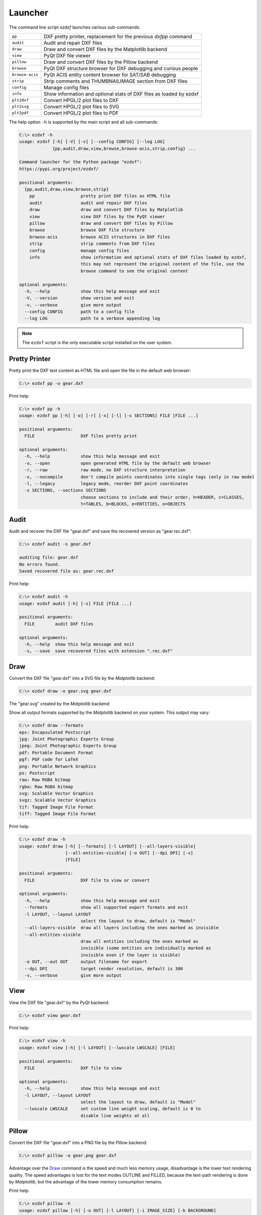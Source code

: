 Launcher
========

The command line script `ezdxf` launches various sub-commands:

=============== ====================================================================
``pp``          DXF pretty printer, replacement for the previous `dxfpp` command
``audit``       Audit and repair DXF files
``draw``        Draw and convert DXF files by the Matplotlib backend
``view``        PyQt DXF file viewer
``pillow``      Draw and convert DXF files by the Pillow backend
``browse``      PyQt DXF structure browser for DXF debugging and curious people
``browse-acis`` PyQt ACIS entity content browser for SAT/SAB debugging
``strip``       Strip comments and THUMBNAILIMAGE section from DXF files
``config``      Manage config files
``info``        Show information and optional stats of DXF files as loaded by ezdxf
``plt2dxf``     Convert HPGL/2 plot files to DXF
``plt2svg``     Convert HPGL/2 plot files to SVG
``plt2pdf``     Convert HPGL/2 plot files to PDF
=============== ====================================================================

The help option ``-h`` is supported by the main script and all sub-commands:

.. code-block:: Text

    C:\> ezdxf -h
    usage: ezdxf [-h] [-V] [-v] [--config CONFIG] [--log LOG]
                 {pp,audit,draw,view,browse,browse-acis,strip,config} ...

    Command launcher for the Python package "ezdxf":
    https://pypi.org/project/ezdxf/

    positional arguments:
      {pp,audit,draw,view,browse,strip}
        pp                  pretty print DXF files as HTML file
        audit               audit and repair DXF files
        draw                draw and convert DXF files by Matplotlib
        view                view DXF files by the PyQt viewer
        pillow              draw and convert DXF files by Pillow
        browse              browse DXF file structure
        browse-acis         browse ACIS structures in DXF files
        strip               strip comments from DXF files
        config              manage config files
        info                show information and optional stats of DXF files loaded by ezdxf,
                            this may not represent the original content of the file, use the
                            browse command to see the original content

    optional arguments:
      -h, --help            show this help message and exit
      -V, --version         show version and exit
      -v, --verbose         give more output
      --config CONFIG       path to a config file
      --log LOG             path to a verbose appending log

.. note::

    The ``ezdxf`` script  is the only executable script installed on the
    user system.

Pretty Printer
--------------

Pretty print the DXF text content as HTML file and open the file in the
default web browser:

.. code-block:: Text

    C:\> ezdxf pp -o gear.dxf


.. image:: gfx/gear-pp.png
   :align: center

Print help:

.. code-block:: Text

    C:\> ezdxf pp -h
    usage: ezdxf pp [-h] [-o] [-r] [-x] [-l] [-s SECTIONS] FILE [FILE ...]

    positional arguments:
      FILE                  DXF files pretty print

    optional arguments:
      -h, --help            show this help message and exit
      -o, --open            open generated HTML file by the default web browser
      -r, --raw             raw mode, no DXF structure interpretation
      -x, --nocompile       don't compile points coordinates into single tags (only in raw mode)
      -l, --legacy          legacy mode, reorder DXF point coordinates
      -s SECTIONS, --sections SECTIONS
                            choose sections to include and their order, h=HEADER, c=CLASSES,
                            t=TABLES, b=BLOCKS, e=ENTITIES, o=OBJECTS

.. _audit_command:

Audit
-----

Audit and recover the DXF file "gear.dxf" and save the recovered version
as "gear.rec.dxf":

.. code-block:: Text

    C:\> ezdxf audit -s gear.dxf

    auditing file: gear.dxf
    No errors found.
    Saved recovered file as: gear.rec.dxf

Print help:

.. code-block:: Text

    C:\> ezdxf audit -h
    usage: ezdxf audit [-h] [-s] FILE [FILE ...]

    positional arguments:
      FILE        audit DXF files

    optional arguments:
      -h, --help  show this help message and exit
      -s, --save  save recovered files with extension ".rec.dxf"

.. _draw_command:

Draw
----

Convert the DXF file "gear.dxf" into a SVG file by the *Matplotlib* backend:

.. code-block:: Text

    C:\> ezdxf draw -o gear.svg gear.dxf

The "gear.svg" created by the *Matplotlib* backend:

.. image:: gfx/gear.svg
   :align: center

Show all output formats supported by the *Matplotlib* backend
on your system. This output may vary:

.. code-block:: Text

    C:\> ezdxf draw --formats
    eps: Encapsulated Postscript
    jpg: Joint Photographic Experts Group
    jpeg: Joint Photographic Experts Group
    pdf: Portable Document Format
    pgf: PGF code for LaTeX
    png: Portable Network Graphics
    ps: Postscript
    raw: Raw RGBA bitmap
    rgba: Raw RGBA bitmap
    svg: Scalable Vector Graphics
    svgz: Scalable Vector Graphics
    tif: Tagged Image File Format
    tiff: Tagged Image File Format

Print help:

.. code-block:: Text

    C:\> ezdxf draw -h
    usage: ezdxf draw [-h] [--formats] [-l LAYOUT] [--all-layers-visible]
                      [--all-entities-visible] [-o OUT] [--dpi DPI] [-v]
                      [FILE]

    positional arguments:
      FILE                  DXF file to view or convert

    optional arguments:
      -h, --help            show this help message and exit
      --formats             show all supported export formats and exit
      -l LAYOUT, --layout LAYOUT
                            select the layout to draw, default is "Model"
      --all-layers-visible  draw all layers including the ones marked as invisible
      --all-entities-visible
                            draw all entities including the ones marked as
                            invisible (some entities are individually marked as
                            invisible even if the layer is visible)
      -o OUT, --out OUT     output filename for export
      --dpi DPI             target render resolution, default is 300
      -v, --verbose         give more output

.. _view_command:

View
----

View the DXF file "gear.dxf" by the *PyQt* backend:

.. code-block:: Text

    C:\> ezdxf view gear.dxf

.. image:: gfx/gear-qt-backend.png
   :align: center

Print help:

.. code-block:: Text

    C:\> ezdxf view -h
    usage: ezdxf view [-h] [-l LAYOUT] [--lwscale LWSCALE] [FILE]

    positional arguments:
      FILE                  DXF file to view

    optional arguments:
      -h, --help            show this help message and exit
      -l LAYOUT, --layout LAYOUT
                            select the layout to draw, default is "Model"
      --lwscale LWSCALE     set custom line weight scaling, default is 0 to
                            disable line weights at all

.. _pillow_command:

Pillow
------

Convert the DXF file "gear.dxf" into a PNG file by the *Pillow* backend:

.. code-block:: Text

    C:\> ezdxf pillow -o gear.png gear.dxf

Advantage over the `Draw`_ command is the speed and much less memory usage,
disadvantage is the lower text rendering quality. The speed advantages is lost
for the text modes OUTLINE and FILLED, because the text-path rendering is done
by `Matplotlib`, but the advantage of the lower memory consumption remains.

Print help:

.. code-block:: Text

    C:\> ezdxf pillow -h
    usage: ezdxf pillow [-h] [-o OUT] [-l LAYOUT] [-i IMAGE_SIZE] [-b BACKGROUND]
                        [-r OVERSAMPLING] [-m MARGIN] [-t {0,1,2,3}] [--dpi DPI] [-v]
                        [FILE]

    positional arguments:
      FILE                  DXF file to draw

    options:
      -h, --help            show this help message and exit
      -o OUT, --out OUT     output filename, the filename extension defines the image format
                            (.png, .jpg, .tif, .bmp, ...)
      -l LAYOUT, --layout LAYOUT
                            name of the layout to draw, default is "Model"
      -i IMAGE_SIZE, --image_size IMAGE_SIZE
                            image size in pixels as "width,height", default is "1920,1080",
                            supports also "x" as delimiter like "1920x1080". A single
                            integer is used for both directions e.g. "2000" defines an image
                            size of 2000x2000. The image is centered for the smaller DXF
                            drawing extent.
      -b BACKGROUND, --background BACKGROUND
                            override background color in hex format "RRGGBB" or "RRGGBBAA",
                            e.g. use "FFFFFF00" to get a white transparent background and a
                            black foreground color (ACI=7), because a light background gets
                            a black foreground color or vice versa "00000000" for a black
                            transparent background and a white foreground color.
      -r OVERSAMPLING, --oversampling OVERSAMPLING
                            oversampling factor, default is 2, use 0 or 1 to disable
                            oversampling
      -m MARGIN, --margin MARGIN
                            minimal margin around the image in pixels, default is 10
      -t {0,1,2,3}, --text-mode {0,1,2,3}
                            text mode: 0=ignore, 1=placeholder, 2=outline, 3=filled, default
                            is 2
      --dpi DPI             output resolution in pixels/inch which is significant for the
                            linewidth, default is 300
      -v, --verbose         give more output

.. _browse_command:

Browse
------

Browse the internal structure of a DXF file like a file system:

.. code-block:: Text

    C:\> ezdxf browse gear.dxf


.. image:: gfx/gear-browse.png
   :align: center

.. code-block:: Text

    C:\> ezdxf browse -h
    usage: ezdxf browse [-h] [-l LINE] [-g HANDLE] [FILE]

    positional arguments:
      FILE                  DXF file to browse

    optional arguments:
      -h, --help            show this help message and exit
      -l LINE, --line LINE  go to line number
      -g HANDLE, --handle HANDLE
                            go to entity by HANDLE, HANDLE has to be a hex value without
                            any prefix like 'fefe'

The `browse` command stores options in the config file,
e.g. for the `Notepad++` on Windows:

.. code-block:: ini

    [browse-command]

    text_editor = "C:\Program Files\Notepad++\notepad++.exe" "{filename}" -n{num}
    icon_size = 32

``text_editor`` is a simple format string:
:code:`text_editor.format(filename="test.dxf", num=100)`

Quote commands including spaces and always quote the filename argument!

For `xed` on Linux Mint use (note: absolute path to executable):

.. code-block:: ini

    [browse-command]

    text_editor = /usr/bin/xed "{filename}" +{num}
    icon_size = 32

For `gedit` on Linux use (untested):

.. code-block:: ini

    [browse-command]

    text_editor = /usr/bin/gedit +{num} "{filename}"
    icon_size = 32

The *browse* command opens a DXF structure browser to investigate the
internals of a DXF file without interpreting the content. The functionality of
the DXF browser is similar to the DXF `Pretty Printer`_ (*pp* command), but without
the disadvantage of creating giant HTML files. The intended usage is debugging
invalid DXF files, which can not be loaded by the :func:`ezdxf.readfile()` or
the :func:`ezdxf.recover.readfile()` functions.

Line Numbers
~~~~~~~~~~~~

The low level tag loader ignores DXF comments (group code 999). If there are
comments in the DXF file the line numbers displayed in the DXF browser are
not synchronized, use the `strip`_ command beforehand to remove all comments
from the DXF file in order to keep the line numbers synchronized.

GUI Features
~~~~~~~~~~~~

The tree view on the left shows the outline of the DXF file. The number in round
brackets on the right side of each item shows the count of structure entities
within the structure layer, the value in angle brackets on the left side is
the entity handle.

The right list view shows the entity content as DXF tags.
Structure tags (data type <ctrl>) are shown in blue, a double click on a reference
handle (datatype <ref>) jumps to the referenced entity, reference handles of
non-existent targets are shown in red.

Clicking on the first structure tag in the list opens the DXF reference provided
by Autodesk in the standard web browser.

Auto Reload
~~~~~~~~~~~

The browser automatically displays a dialog for reloading DXF files if they have
been modified by an external application.

Menus and Shortcuts
~~~~~~~~~~~~~~~~~~~

- File Menu
    - **Open DXF file...** *Ctrl+O*
    - **Reload DXF file** *Ctrl+R*
    - **Open in Text Editor** *Ctrl+T*, open the DXF file in the associated text
      editor at the current location
    - **Export DXF Entity...** *Ctrl+E*, export the current DXF entity shown in the
      list view as text file
    - **Copy selected DXF Tags to Clipboard** *Ctrl+C*, copy the current
      selected DXF tags into the clipboard
    - **Copy DXF Entity to Clipboard** *Ctrl+Shift+C*, copy all DXF tags of the
      current DXF entity shown in the list view into the clipboard
    - **Quit** *Ctrl+Q*

- Navigate Menu
    - **Go to Handle...** *Ctrl+G*
    - **Go to Line...** *Ctrl+L*
    - **Find Text...** *Ctrl+F*, opens the find text dialog
    - **Next Entity** *Ctrl+Right*, go to the next entity in the DXF structure
    - **Previous Entity** *Ctrl+Right*, go to the previous entity in the DXF structure
    - **Show Entity in TreeView** *Ctrl+Down*, expand the left tree view to the
      currently displayed entity in the list view - this does not happen
      automatically for performance reasons
    - **Entity History Back** *Alt+Left*
    - **Entity History Forward** *Alt+Right*
    - **Go to HEADERS Section** *Shift+H*
    - **Go to BLOCKS Section** *Shift+B*
    - **Go to ENTITIES Section** *Shift+E*
    - **Go to OBJECTS Section** *Shift+O*

- Bookmarks Menu
    - **Store Bookmark...** *Ctrl+Shift+B*, store current location as named bookmark
    - **Go to Bookmark...** *Ctrl+B*, go to stored location

.. _browse_acis__command:

Browse-ACIS
-----------

Show and export the :term:`SAT` or :term:`SAB` content of :term:`ACIS` entities:

.. code-block:: Text

    C:\> ezdxf browse-acis 3dsolid.dxf

.. image:: gfx/browse-acis-3dsolid.png
   :align: center

The DXF format stores modern solid geometry as :term:`SAT` data for DXF R2000 -
R2010 and as :term:`SAB` data for DXF R2013 and later. This command shows the
content of this entities and also let you export the raw data for further
processing.

Entity View
~~~~~~~~~~~

The entity view is a read-only text editor, it's possible to select and copy
parts of the text into the clipboard.
To improve the readability all ACIS entities get automatically an id because
AutoCAD and BricsCAD use relative references for ACIS data export and do not
assign entity ids.
The id is shown as decimal number in parenthesis after the entity
name. The ``~`` character is a shortcut for a null-pointer.

.. code-block:: Text

    C:\>ezdxf browse-acis -h
    usage: ezdxf browse-acis [-h] [-g HANDLE] [FILE]

    positional arguments:
      FILE                  DXF file to browse

    options:
      -h, --help            show this help message and exit
      -g HANDLE, --handle HANDLE
                            go to entity by HANDLE, HANDLE has to be a hex value
                            without any prefix like 'fefe'

Menus and Shortcuts
~~~~~~~~~~~~~~~~~~~

- File Menu
    - **Open DXF file...** *Ctrl+O*
    - **Reload DXF file** *Ctrl+R*
    - **Export Current Entity View...** *Ctrl+E*, Export the parsed content of
      the entity view as text file
    - **Export Raw SAT/SAB Data...** *Ctrl+W*, export the raw SAT data as text
      file and the raw SAB data as a binary file for further processing
    - **Quit** *Ctrl+Q*

.. _strip_command:

Strip
-----

Strip comment tags (group code 999) from ASCII DXF files and can remove the
THUMBNAILIMAGE section. Binary DXF files are not supported.

.. code-block:: Text

    C:\> ezdxf strip -h
    usage: ezdxf strip [-h] [-b] [-v] FILE [FILE ...]

    positional arguments:
      FILE           DXF file to process, wildcards "*" and "?" are supported

    optional arguments:
      -h, --help       show this help message and exit
      -b, --backup     make a backup copy with extension ".bak" from the DXF file,
                       overwrites existing backup files
      -t, --thumbnail  strip THUMBNAILIMAGE section
      -v, --verbose    give more output

.. _config_command:

Config
------

Manage config files.

.. code-block:: Text

    C:\> ezdxf config -h
    usage: ezdxf config [-h] [-p] [-w FILE] [--home] [--reset]

    optional arguments:
      -h, --help   show this help message and exit
      -p, --print  print configuration
      -w FILE, --write FILE
                   write configuration
      --home       create config file 'ezdxf.ini' in the user home directory
                   '~/.config/ezdxf', $XDG_CONFIG_HOME is supported if set

      --reset      factory reset, delete default config files 'ezdxf.ini'

.. _Info_command:

Info
----

Show information and optional stats of DXF files as loaded by `ezdxf`, this may
not represent the original content of the file, use the `browse`_ command to see
the original content. The upgrade is necessary for very old DXF versions
prior to R12 and for the "special" versions R13 and R14. The `-s` option shows
some statistics about the DXF content like entity count or table count. Use the
`-v` option show more of everything.

.. code-block:: Text

    C:\> ezdxf info -h
    usage: ezdxf info [-h] [-v] [-s] FILE [FILE ...]

    positional arguments:
      FILE           DXF file to process, wildcards "*" and "?" are supported

    options:
      -h, --help     show this help message and exit
      -v, --verbose  give more output
      -s, --stats    show content stats

This is the verbose output for an old DXF R10 file and shows that the loading
process created some required structures which do not exist in DXF R10 files,
like the BLOCK_RECORD table or the OBJECTS section:

.. code-block:: Text

    C:\> ezdxf info -v -s test_R10.dxf

    Filename: "test_R10.dxf"
    Loaded content was upgraded from DXF Version AC1006 (R10)
    Release: R12
    DXF Version: AC1009
    Maintenance Version: <undefined>
    Codepage: ANSI_1252
    Encoding: cp1252
    Unit system: Imperial
    Modelspace units: Unitless
    $LASTSAVEDBY: <undefined>
    $HANDSEED: 0
    $FINGERPRINTGUID: {9EADDC7C-5982-4C68-B770-8A62378C2B90}
    $VERSIONGUID: {49336E63-D99B-45EC-803C-4D2BD03A7DE0}
    $USERI1=0
    $USERI2=0
    $USERI3=0
    $USERI4=0
    $USERI5=0
    $USERR1=0.0
    $USERR2=0.0
    $USERR3=0.0
    $USERR4=0.0
    $USERR5=0.0
    File was not created by ezdxf >= 0.16.4
    File was not written by ezdxf >= 0.16.4
    Content stats:
    LAYER table entries: 18
      0
      Defpoints
      LYR_00
      LYR_01
      LYR_02
      LYR_03
      LYR_04
      LYR_05
      LYR_06
      LYR_07
      LYR_08
      LYR_09
      LYR_10
      LYR_11
      LYR_12
      LYR_13
      LYR_14
      LYR_15
    LTYPE table entries: 13
      BORDER
      ByBlock
      ByLayer
      CENTER
      CONTINUOUS
      CUTTING
      DASHDOT
      DASHED
      DIVIDE
      DOT
      HIDDEN
      PHANTOM
      STITCH
    STYLE table entries: 1
      STANDARD
    DIMSTYLE table entries: 1
      Standard
    APPID table entries: 1
      ACAD
    UCS table entries: 0
    VIEW table entries: 0
    VPORT table entries: 1
      *Active
    BLOCK_RECORD table entries: 2
      *Model_Space
      *Paper_Space
    Entities in modelspace: 78
      ARC (2)
      CIRCLE (2)
      LINE (74)
    Entities in OBJECTS section: 20
      ACDBDICTIONARYWDFLT (1)
      ACDBPLACEHOLDER (1)
      DICTIONARY (11)
      LAYOUT (2)
      MATERIAL (3)
      MLEADERSTYLE (1)
      MLINESTYLE (1)


Show Version & Configuration
----------------------------

Show the *ezdxf* version and configuration:

.. code-block:: Text

    C:\> ezdxf -Vv

    ezdxf v0.16.5b0 @ d:\source\ezdxf.git\src\ezdxf
    Python version: 3.9.6 (tags/v3.9.6:db3ff76, Jun 28 2021, 15:26:21) [MSC v.1929 64 bit (AMD64)]
    using C-extensions: yes
    using Matplotlib: yes

    Configuration:
    [core]
    default_dimension_text_style = OpenSansCondensed-Light
    test_files = D:\Source\dxftest
    font_cache_directory =
    load_proxy_graphics = true
    store_proxy_graphics = true
    log_unprocessed_tags = false
    filter_invalid_xdata_group_codes = true
    write_fixed_meta_data_for_testing = false
    disable_c_ext = false

    [browse-command]
    text_editor = "C:\Program Files\Notepad++\notepad++.exe" "{filename}" -n{num}


    Environment Variables:
    EZDXF_DISABLE_C_EXT=
    EZDXF_TEST_FILES=D:\Source\dxftest
    EZDXF_CONFIG_FILE=

    Existing Configuration Files:
    C:\Users\manfred\.config\ezdxf\ezdxf.ini

.. seealso::

    Documentation of the :mod:`ezdxf.options` module and the
    :ref:`environment_variables`.

.. _plt2dxf_command:

plt2dxf
-------

.. versionadded:: 1.1

The ``plt2dxf`` command converts `HPGL/2`_ plot files to DXF.
The page content is created at the origin of the modelspace and 1 drawing unit is 1
plot unit (1 plu = 0.025mm) unless scaling values are provided.

The content of HPGL files is intended to be plotted on white paper, so the appearance on
a dark background in modelspace is not very clear. To fix this, the ``--map_black_to_white``
option maps black fillings and lines to white.

All entities are assigned to a layer according to the pen number with the name schema
``Color<#>``. In order to be able to process the file better, it is also possible to
assign an ACI color to the DXF entities according to the pen number by the option
``--aci``, but then the RGB color is lost because the RGB color has always the higher
priority over the ACI.

All entities are mapped to a layer named  ``Color<#>`` according to the pen number.
In order to process the content better, it is also possible to assign the DXF elements an
ACI color value according to the pen number through the ``--aci`` option, but then the
RGB color is lost because the RGB color always has the higher priority over the
:term:`ACI` value.

The first paperspace layout "Layout0" is set up to print the entire modelspace on one
sheet, the size of the page is the size of the original plot file in millimeters.

HPGL/2's merge control works at the pixel level and cannot be replicated by DXF,
but to prevent fillings from obscuring text, the filled polygons are
sorted by luminance - this can be forced or disabled by the ``--merge_control`` option.

Some plot files that contain pure HPGL/2 code do not contain the escape sequence
"Enter HPGL/2 mode", without this sequence the HPGL/2 parser cannot recognize the
beginning of the HPGL/2 code. The ``--force`` option inserts the "Enter HPGL/2 mode"
escape sequence into the data stream, regardless of whether the file is an HPGL/2 plot
file or not, so be careful.

.. code-block:: Text

    C:\> ezdxf plt2dxf -h
    usage: ezdxf plt2dxf [-h] [-r {0,90,180,270}] [-x SX] [-y SY] [-m {0,1,2}] [-f] [--aci]
                         [--map_black_to_white]
                         FILE [FILE ...]

    positional arguments:
      FILE                  convert HPGL/2 plot files to DXF, wildcards (*, ?) supported

    options:
      -h, --help            show this help message and exit
      -r {0,90,180,270}, --rotate {0,90,180,270}
                            rotate page about 90, 180 or 270 degrees
      -x SX, --scale_x SX   scale page in x-axis direction, use negative values to mirror page
      -y SY, --scale_y SY   scale page in y-axis direction, use negative values to mirror page
      -m {0,1,2}, --merge_control {0,1,2}
                            provides control over the order of filled polygons, 0=off (print
                            order), 1=luminance (order by luminance), 2=auto (default)
      -f, --force           inserts the mandatory 'enter HPGL/2 mode' escape sequence into the
                            data stream; use this flag when no HPGL/2 data was found and you are
                            sure the file is a HPGL/2 plot file
      --aci                 use pen numbers as ACI colors
      --map_black_to_white  map black RGB plot colors (and only real black (0, 0, 0)) to white
                            RGB, does not affect ACI colors

    Note that plot files are intended for plotting on white paper.

.. _plt2svg_command:

plt2svg
-------

.. versionadded:: 1.1

The ``plt2svg`` command converts `HPGL/2`_ plot files to `SVG`_.
The plot units are mapped 1:1 to ``viewBox`` units and the size of image is the size of
the original plot file in millimeters. For more information about the
``--merge_control`` and the ``-force`` option see `plt2dxf`_ command.

.. code-block:: Text

    C:\> ezdxf plt2svg -h
    usage: ezdxf plt2svg [-h] [-r {0,90,180,270}] [-x SX] [-y SY] [-m {0,1,2}] [-f]
                         FILE [FILE ...]

    positional arguments:
      FILE                  convert HPGL/2 plot files to SVG, wildcards (*, ?) supported

    options:
      -h, --help            show this help message and exit
      -r {0,90,180,270}, --rotate {0,90,180,270}
                            rotate page about 90, 180 or 270 degrees
      -x SX, --scale_x SX   scale page in x-axis direction, use negative values to mirror page
      -y SY, --scale_y SY   scale page in y-axis direction, use negative values to mirror page
      -m {0,1,2}, --merge_control {0,1,2}
                            provides control over the order of filled polygons, 0=off (print
                            order), 1=luminance (order by luminance), 2=auto (default)
      -f, --force           inserts the mandatory 'enter HPGL/2 mode' escape sequence into the
                            data stream; use this flag when no HPGL/2 data was found and you are
                            sure the file is a HPGL/2 plot file

plt2pdf
-------

.. versionadded:: 1.1

The ``plt2pdf`` command converts `HPGL/2`_ plot files to `PDF`_.
The plot units are converted to PDF units (1/72 inch) so the size of image is the
size of the original plot file in millimeters. For more information about the
``--merge_control`` and the ``-force`` option see `plt2dxf`_ command.

This command requires the Python package `PyMuPDF`_.

.. code-block:: Text

    C:\> ezdxf plt2pdf -h
    usage: ezdxf plt2pdf [-h] [-r {0,90,180,270}] [-x SX] [-y SY] [-m {0,1,2}] [-f]
                         FILE [FILE ...]

    positional arguments:
      FILE                  convert HPGL/2 plot files to PDF, wildcards (*, ?) supported

    options:
      -h, --help            show this help message and exit
      -r {0,90,180,270}, --rotate {0,90,180,270}
                            rotate page about 90, 180 or 270 degrees
      -x SX, --scale_x SX   scale page in x-axis direction, use negative values to mirror page
      -y SY, --scale_y SY   scale page in y-axis direction, use negative values to mirror page
      -m {0,1,2}, --merge_control {0,1,2}
                            provides control over the order of filled polygons, 0=off (print
                            order), 1=luminance (order by luminance), 2=auto (default)
      -f, --force           inserts the mandatory 'enter HPGL/2 mode' escape sequence into the
                            data stream; use this flag when no HPGL/2 data was found and you are
                            sure the file is a HPGL/2 plot file

.. _PyMuPDF: https://pypi.org/project/PyMuPDF/
.. _HPGL/2: https://en.wikipedia.org/wiki/HP-GL
.. _SVG: https://en.wikipedia.org/wiki/SVG
.. _PDF: https://en.wikipedia.org/wiki/PDF